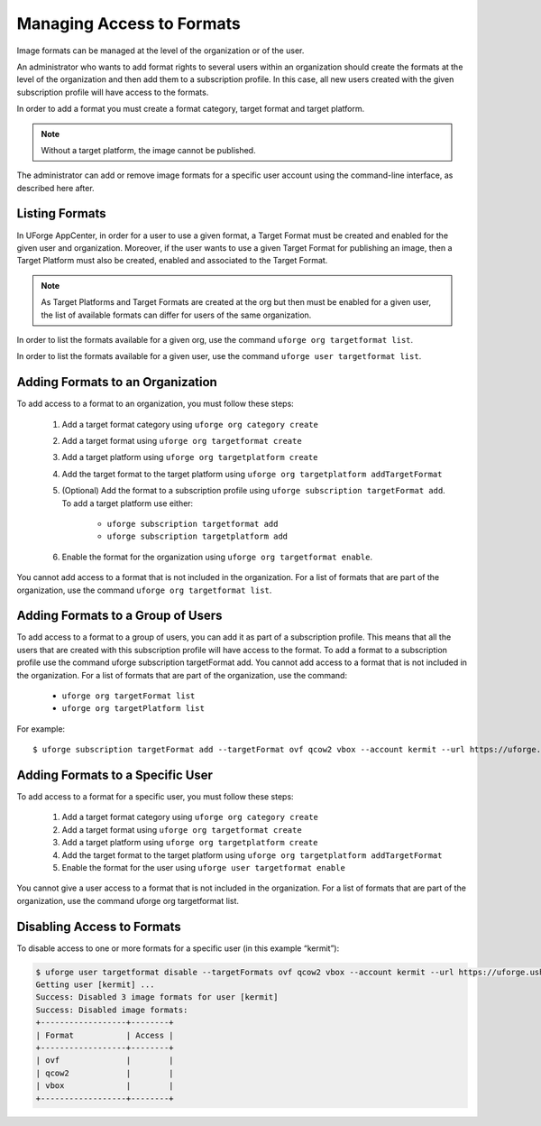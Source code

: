 .. Copyright (c) 2007-2016 UShareSoft, All rights reserved

.. _set-formats:

Managing Access to Formats
--------------------------

Image formats can be managed at the level of the organization or of the user.

An administrator who wants to add format rights to several users within an organization should create the formats at the level of the organization and then add them to a subscription profile. In this case, all new users created with the given subscription profile will have access to the formats. 

In order to add a format you must create a format category, target format and target platform. 

.. note:: Without a target platform, the image cannot be published. 

The administrator can add or remove image formats for a specific user account using the command-line interface, as described here after.

Listing Formats
~~~~~~~~~~~~~~~

In UForge AppCenter, in order for a user to use a given format, a Target Format must be created and enabled for the given user and organization. Moreover, if the user wants to use a given Target Format for publishing an image, then a Target Platform must also be created, enabled and associated to the Target Format.

.. note:: As Target Platforms and Target Formats are created at the org but then must be enabled for a given user, the list of available formats can differ for users of the same organization. 

In order to list the formats available for a given org, use the command ``uforge org targetformat list``.

In order to list the formats available for a given user, use the command ``uforge user targetformat list``.

Adding Formats to an Organization
~~~~~~~~~~~~~~~~~~~~~~~~~~~~~~~~~

To add access to a format to an organization, you must follow these steps:

	1. Add a target format category using  ``uforge org category create``
	2. Add a target format using  ``uforge org targetformat create``
	3. Add a target platform using  ``uforge org targetplatform create``
	4. Add the target format to the target platform using  ``uforge org targetplatform addTargetFormat``
	5. (Optional) Add the format to a subscription profile using  ``uforge subscription targetFormat add``. To add a target platform use either: 

		* ``uforge subscription targetformat add``
		* ``uforge subscription targetplatform add``

	6. Enable the format for the organization using  ``uforge org targetformat enable``.

You cannot add access to a format that is not included in the organization. For a list of formats that are part of the organization, use the command ``uforge org targetformat list``.

Adding Formats to a Group of Users
~~~~~~~~~~~~~~~~~~~~~~~~~~~~~~~~~~

To add access to a format to a group of users, you can add it as part of a subscription profile. This means that all the users that are created with this subscription profile will have access to the format. To add a format to a subscription profile use the command uforge subscription targetFormat add. You cannot add access to a format that is not included in the organization. For a list of formats that are part of the organization, use the command:

	* ``uforge org targetFormat list``
	* ``uforge org targetPlatform list``

For example::

	$ uforge subscription targetFormat add --targetFormat ovf qcow2 vbox --account kermit --url https://uforge.usharesoft.com:443 -u $ADMIN -p $PASS


Adding Formats to a Specific User
~~~~~~~~~~~~~~~~~~~~~~~~~~~~~~~~~

To add access to a format for a specific user,  you must follow these steps:

	1. Add a target format category using  ``uforge org category create``
	2. Add a target format using  ``uforge org targetformat create``
	3. Add a target platform using  ``uforge org targetplatform create``
	4. Add the target format to the target platform using  ``uforge org targetplatform addTargetFormat``
	5. Enable the format for the user using ``uforge user targetformat enable``

You cannot give a user access to a format that is not included in the organization. For a list of formats that are part of the organization, use the command uforge org targetformat list.

Disabling Access to Formats
~~~~~~~~~~~~~~~~~~~~~~~~~~~

To disable access to one or more formats for a specific user  (in this example “kermit”):

.. code-block:: shell

	$ uforge user targetformat disable --targetFormats ovf qcow2 vbox --account kermit --url https://uforge.usharesoft.com:443 -u $ADMIN -p $PASS
	Getting user [kermit] ...
	Success: Disabled 3 image formats for user [kermit] 
	Success: Disabled image formats: 
	+------------------+--------+ 
	| Format           | Access | 
	+------------------+--------+ 
	| ovf              |        | 
	| qcow2            |        | 
	| vbox             |        | 
	+------------------+--------+ 
